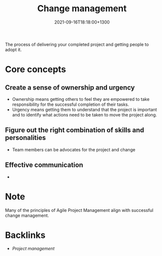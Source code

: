 #+title: Change management
#+date: 2021-09-16T18:18:00+1300
#+lastmod: 2021-09-16T18:18:00+1300
#+categories[]: Zettels
#+tags[]: Coursera Project_management Change_management

The process of delivering your completed project and getting people to adopt it.

* Core concepts
** Create a sense of ownership and urgency

- Ownership means getting others to feel they are empowered to take responsibility for the successful completion of their tasks.
- Urgency means getting them to understand that the project is important and to identify what actions need to be taken to move the project along.
** Figure out the right combination of skills and personalities
- Team members can be advocates for the project and change
** Effective communication
-

* Note
Many of the principles of Agile Project Management align with successful change management.


* Backlinks
- [[{{< ref "202109111145-project-management" >}}][Project management]]
